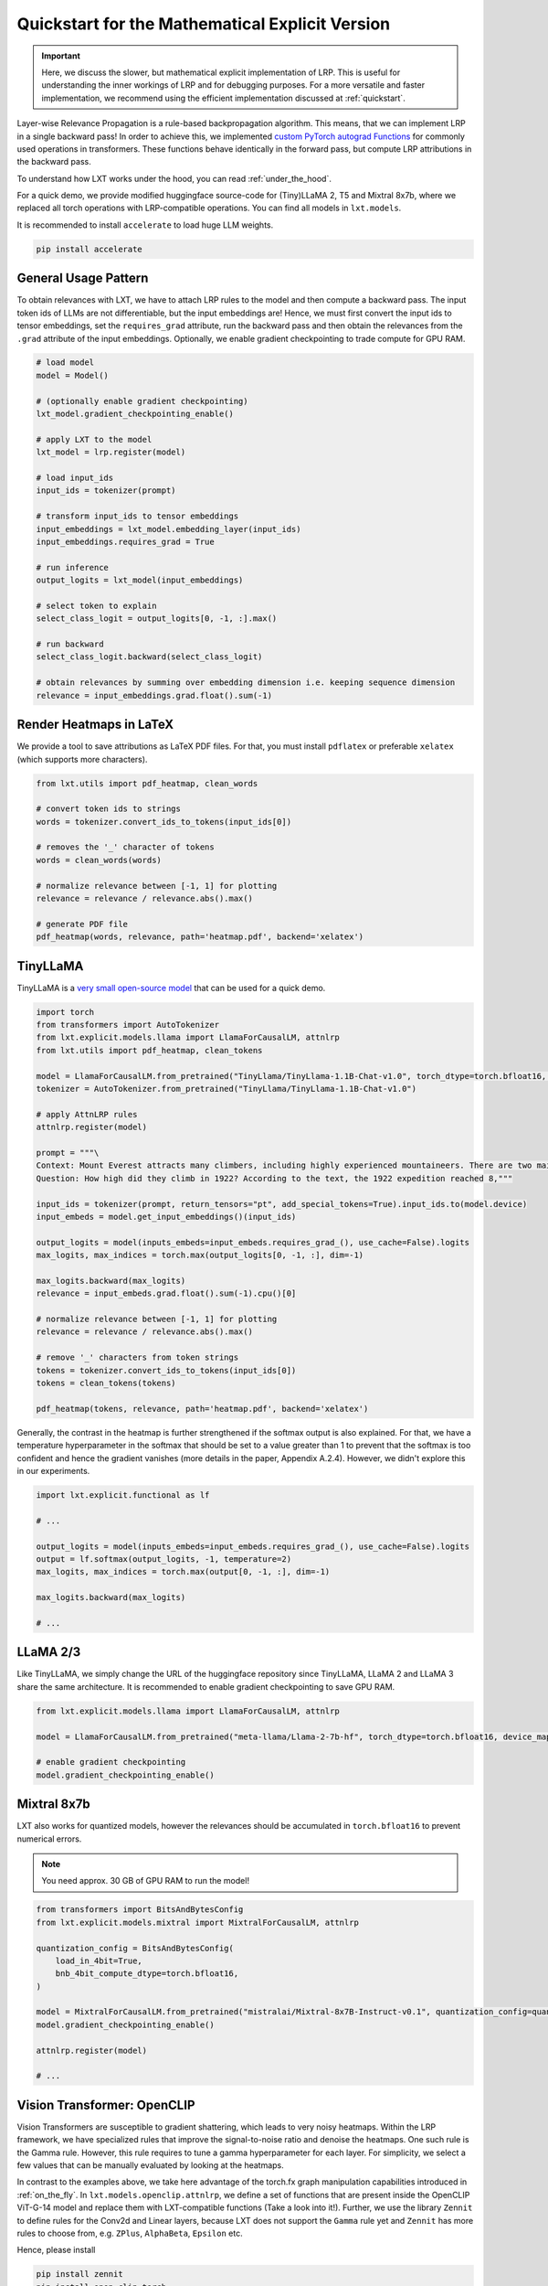 .. _explicit_quickstart:

Quickstart for the Mathematical Explicit Version
================================================


.. important::
   Here, we discuss the slower, but mathematical explicit implementation of LRP. This is useful for understanding the inner workings of LRP and for debugging purposes.
   For a more versatile and faster implementation, we recommend using the efficient implementation discussed at :ref:`quickstart`.


Layer-wise Relevance Propagation is a rule-based backpropagation algorithm. This means, that we can implement LRP in a single backward pass!
In order to achieve this, we implemented `custom PyTorch autograd Functions <https://pytorch.org/tutorials/beginner/examples_autograd/two_layer_net_custom_function.html>`_ for commonly used operations in transformers. These functions behave identically in the forward pass, but compute LRP attributions in the backward pass. 

To understand how LXT works under the hood, you can read :ref:`under_the_hood`.

For a quick demo, we provide modified huggingface source-code for (Tiny)LLaMA 2, T5 and Mixtral 8x7b, where we replaced all torch operations with LRP-compatible operations.
You can find all models in ``lxt.models``.

It is recommended to install ``accelerate`` to load huge LLM weights.

.. code-block:: bash

    pip install accelerate


General Usage Pattern
~~~~~~~~~~~~~~~~~~~~~~

To obtain relevances with LXT, we have to attach LRP rules to the model and then compute a backward pass. The input token ids of LLMs are not differentiable, but the input embeddings are!
Hence, we must first convert the input ids to tensor embeddings, set the ``requires_grad`` attribute, run the backward pass and then obtain the relevances from the ``.grad``
attribute of the input embeddings. Optionally, we enable gradient checkpointing to trade compute for GPU RAM.

.. code-block:: python

    # load model
    model = Model()

    # (optionally enable gradient checkpointing)
    lxt_model.gradient_checkpointing_enable()

    # apply LXT to the model
    lxt_model = lrp.register(model)

    # load input_ids
    input_ids = tokenizer(prompt)
    
    # transform input_ids to tensor embeddings
    input_embeddings = lxt_model.embedding_layer(input_ids)
    input_embeddings.requires_grad = True

    # run inference 
    output_logits = lxt_model(input_embeddings)

    # select token to explain
    select_class_logit = output_logits[0, -1, :].max()

    # run backward
    select_class_logit.backward(select_class_logit)

    # obtain relevances by summing over embedding dimension i.e. keeping sequence dimension
    relevance = input_embeddings.grad.float().sum(-1)





Render Heatmaps in LaTeX
~~~~~~~~~~~~~~~~~~~~~~~~~

We provide a tool to save attributions as LaTeX PDF files. For that, you must install ``pdflatex`` or preferable ``xelatex``
(which supports more characters).


.. code-block:: python

    from lxt.utils import pdf_heatmap, clean_words

    # convert token ids to strings
    words = tokenizer.convert_ids_to_tokens(input_ids[0])

    # removes the '_' character of tokens
    words = clean_words(words)

    # normalize relevance between [-1, 1] for plotting
    relevance = relevance / relevance.abs().max()

    # generate PDF file
    pdf_heatmap(words, relevance, path='heatmap.pdf', backend='xelatex')



TinyLLaMA
~~~~~~~~~~

TinyLLaMA is a `very small open-source model <https://github.com/jzhang38/TinyLlama>`_ that can be used for a quick demo.

.. code-block:: python

    import torch
    from transformers import AutoTokenizer
    from lxt.explicit.models.llama import LlamaForCausalLM, attnlrp
    from lxt.utils import pdf_heatmap, clean_tokens

    model = LlamaForCausalLM.from_pretrained("TinyLlama/TinyLlama-1.1B-Chat-v1.0", torch_dtype=torch.bfloat16, device_map="cuda")
    tokenizer = AutoTokenizer.from_pretrained("TinyLlama/TinyLlama-1.1B-Chat-v1.0")

    # apply AttnLRP rules
    attnlrp.register(model)

    prompt = """\
    Context: Mount Everest attracts many climbers, including highly experienced mountaineers. There are two main climbing routes, one approaching the summit from the southeast in Nepal (known as the standard route) and the other from the north in Tibet. While not posing substantial technical climbing challenges on the standard route, Everest presents dangers such as altitude sickness, weather, and wind, as well as hazards from avalanches and the Khumbu Icefall. As of November 2022, 310 people have died on Everest. Over 200 bodies remain on the mountain and have not been removed due to the dangerous conditions. The first recorded efforts to reach Everest's summit were made by British mountaineers. As Nepal did not allow foreigners to enter the country at the time, the British made several attempts on the north ridge route from the Tibetan side. After the first reconnaissance expedition by the British in 1921 reached 7,000 m (22,970 ft) on the North Col, the 1922 expedition pushed the north ridge route up to 8,320 m (27,300 ft), marking the first time a human had climbed above 8,000 m (26,247 ft). The 1924 expedition resulted in one of the greatest mysteries on Everest to this day: George Mallory and Andrew Irvine made a final summit attempt on 8 June but never returned, sparking debate as to whether they were the first to reach the top. Tenzing Norgay and Edmund Hillary made the first documented ascent of Everest in 1953, using the southeast ridge route. Norgay had reached 8,595 m (28,199 ft) the previous year as a member of the 1952 Swiss expedition. The Chinese mountaineering team of Wang Fuzhou, Gonpo, and Qu Yinhua made the first reported ascent of the peak from the north ridge on 25 May 1960. \
    Question: How high did they climb in 1922? According to the text, the 1922 expedition reached 8,"""

    input_ids = tokenizer(prompt, return_tensors="pt", add_special_tokens=True).input_ids.to(model.device)
    input_embeds = model.get_input_embeddings()(input_ids)

    output_logits = model(inputs_embeds=input_embeds.requires_grad_(), use_cache=False).logits
    max_logits, max_indices = torch.max(output_logits[0, -1, :], dim=-1)

    max_logits.backward(max_logits)
    relevance = input_embeds.grad.float().sum(-1).cpu()[0]

    # normalize relevance between [-1, 1] for plotting
    relevance = relevance / relevance.abs().max()

    # remove '_' characters from token strings
    tokens = tokenizer.convert_ids_to_tokens(input_ids[0])
    tokens = clean_tokens(tokens)

    pdf_heatmap(tokens, relevance, path='heatmap.pdf', backend='xelatex')

.. raw:: html

    <embed src="_static/attn_lrp_heatmap_tiny.pdf" width="480" height="400" type="application/pdf">


Generally, the contrast in the heatmap is further strengthened if the softmax output is also explained.
For that, we have a temperature hyperparameter in the softmax that should be set to a value greater than 1 to prevent
that the softmax is too confident and hence the gradient vanishes (more details in the paper, Appendix A.2.4). 
However, we didn't explore this in our experiments.

.. code-block:: python

    import lxt.explicit.functional as lf

    # ...

    output_logits = model(inputs_embeds=input_embeds.requires_grad_(), use_cache=False).logits
    output = lf.softmax(output_logits, -1, temperature=2)
    max_logits, max_indices = torch.max(output[0, -1, :], dim=-1)

    max_logits.backward(max_logits)

    # ...

.. raw:: html

    <embed src="_static/attn_lrp_heatmap_tiny_softmax.pdf" width="480" height="400" type="application/pdf">

LLaMA 2/3
~~~~~~~~~

Like TinyLLaMA, we simply change the URL of the huggingface repository since TinyLLaMA, LLaMA 2 and LLaMA 3 share the same architecture.
It is recommended to enable gradient checkpointing to save GPU RAM.

.. code-block:: python

    from lxt.explicit.models.llama import LlamaForCausalLM, attnlrp

    model = LlamaForCausalLM.from_pretrained("meta-llama/Llama-2-7b-hf", torch_dtype=torch.bfloat16, device_map="cuda")

    # enable gradient checkpointing
    model.gradient_checkpointing_enable()


Mixtral 8x7b  
~~~~~~~~~~~~~

LXT also works for quantized models, however the relevances should be accumulated in ``torch.bfloat16`` to prevent numerical errors.

.. note::
   You need approx. 30 GB of GPU RAM to run the model!

.. code-block:: python

    from transformers import BitsAndBytesConfig
    from lxt.explicit.models.mixtral import MixtralForCausalLM, attnlrp
        
    quantization_config = BitsAndBytesConfig(
        load_in_4bit=True,
        bnb_4bit_compute_dtype=torch.bfloat16,
    )

    model = MixtralForCausalLM.from_pretrained("mistralai/Mixtral-8x7B-Instruct-v0.1", quantization_config=quantization_config, device_map="auto", use_safetensors=True, torch_dtype=torch.bfloat16)
    model.gradient_checkpointing_enable()

    attnlrp.register(model)

    # ...



Vision Transformer: OpenCLIP
~~~~~~~~~~~~~~~~~~~~~~~~~~~~~~
Vision Transformers are susceptible to gradient shattering, which leads to very noisy heatmaps. 
Within the LRP framework, we have specialized rules that improve the signal-to-noise ratio and denoise the heatmaps.
One such rule is the Gamma rule. However, this rule requires to tune a gamma hyperparameter for each layer.
For simplicity, we select a few values that can be manually evaluated by looking at the heatmaps.

In contrast to the examples above, we take here advantage of the torch.fx graph manipulation capabilities introduced in :ref:`on_the_fly`.
In ``lxt.models.openclip.attnlrp``, we define a set of functions that are present inside the OpenCLIP ViT-G-14 model and replace them with LXT-compatible functions (Take a look into it!).
Further, we use the library ``Zennit`` to define rules for the Conv2d and Linear layers, because LXT does not support the ``Gamma`` rule yet and
``Zennit`` has more rules to choose from, e.g. ``ZPlus``, ``AlphaBeta``, ``Epsilon`` etc.

Hence, please install

.. code-block:: bash

    pip install zennit
    pip install open_clip_torch

.. note::
   Graph tracing does not work for models that require gradient checkpointing at this moment!

.. code-block:: python

    import torch
    import open_clip
    import itertools
    from PIL import Image

    import lxt.explicit.functional as lf
    from lxt.explicit.models.openclip import attnlrp
    from zennit.composites import LayerMapComposite
    import zennit.rules as z_rules
    from zennit.image import imgify


    device = 'cuda'

    # Load the model and the tokenizer
    model, _, preprocess = open_clip.create_model_and_transforms('ViT-g-14', pretrained='laion2b_s34b_b88k')
    model.eval()
    model = model.to(device)

    tokenizer = open_clip.get_tokenizer('ViT-g-14')

    # Load an image and tokenize a text
    text = tokenizer(['a beautiful LRP heatmap', 'a dog', 'a cat']).to(device)
    image = preprocess(Image.open('docs/source/_static/cat_dog.jpg')).unsqueeze(0).to(device)

    # trace the model with a dummy input
    # verbose=True prints all functions/layers found and replaced by LXT
    # you will see at the last entry that e.g. tensor.exp() is not supported by LXT. This is not a problem in our case,
    # because this function is not used in the backward pass and therefore does not need to be replaced.
    # (look into the open_clip.transformer module code!)
    x = torch.randn(1, 3, 224, 224, device=device)
    traced = attnlrp.register(model, dummy_inputs={'image': x, 'text': text}, verbose=True)

    # for Vision Transformer, we must perform a grid search for the best gamma hyperparameters
    # in general, it is enough to concentrate on the Conv2d and MLP layers
    # for simplicity we just use a few values that can be evaluated by hand & looking at the heatmaps
    heatmaps = []
    for conv_gamma, lin_gamma in itertools.product([0.1, 0.5, 100], [0, 0.01, 0.05, 0.1, 1]):

        print("Gamma Conv2d:", conv_gamma, "Gamma Linear:", lin_gamma)

        # we define rules for the Conv2d and Linear layers using 'Zennit'
        zennit_comp = LayerMapComposite([
                (torch.nn.Conv2d, z_rules.Gamma(conv_gamma)),
                (torch.nn.Linear, z_rules.Gamma(lin_gamma)),
            ])

        # register composite
        zennit_comp.register(traced)

        # forward & backward pass
        y = traced(image.requires_grad_(True), text)
        logits = lf.matmul(y[0], y[1].transpose(0, 1))

        # explain the dog class ("a dog")
        image.grad = None
        logits[0, 1].backward()

        # normalize the heatmap
        heatmap = image.grad[0].sum(0)
        heatmap = heatmap / abs(heatmap).max()
        heatmaps.append(heatmap.cpu().numpy())

        # zennit composites can be removed so that we can register a new one!
        zennit_comp.remove()

    # save the heatmaps as a grid
    imgify(heatmaps, vmin=-1, vmax=1, grid=(3, 5)).save('heatmap.png')

.. raw:: html

    <embed src="_static/cat_dog.jpg" width="480">

.. raw:: html

    <embed src="_static/cat_dog_gamma_search.png">
